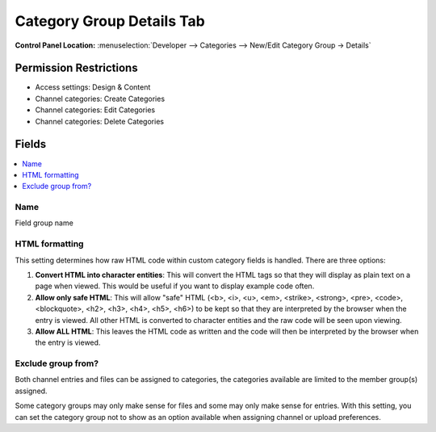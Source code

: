 Category Group Details Tab
==========================

.. rst-class:: cp-path

**Control Panel Location:** :menuselection:`Developer --> Categories --> New/Edit Category Group -> Details`

.. Overview


.. Screenshot (optional)

.. Permissions

Permission Restrictions
-----------------------

* Access settings: Design & Content
* Channel categories: Create Categories
* Channel categories: Edit Categories
* Channel categories: Delete Categories

Fields
------

.. contents::
  :local:
  :depth: 1

.. Each Field

Name
~~~~

Field group name

HTML formatting
~~~~~~~~~~~~~~~

This setting determines how raw HTML code within custom category fields
is handled. There are three options:

#. **Convert HTML into character entities**: This will convert the HTML
   tags so that they will display as plain text on a page when viewed.
   This would be useful if you want to display example code often.
#. **Allow only safe HTML**: This will allow "safe" HTML (<b>, <i>, <u>,
   <em>, <strike>, <strong>, <pre>, <code>, <blockquote>, <h2>, <h3>,
   <h4>, <h5>, <h6>) to be kept so that they are interpreted by the
   browser when the entry is viewed. All other HTML is converted to
   character entities and the raw code will be seen upon viewing.
#. **Allow ALL HTML**: This leaves the HTML code as written and the code
   will then be interpreted by the browser when the entry is viewed.


Exclude group from?
~~~~~~~~~~~~~~~~~~~

Both channel entries and files can be assigned to categories, the categories available are limited to the member group(s) assigned.

Some category groups may only make sense for files and some may only make sense for entries.  With this setting, you can set the category group not to show as an option available when assigning channel
or upload preferences.
